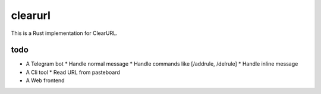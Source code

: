 clearurl
========

This is a Rust implementation for ClearURL.


todo
----

* A Telegram bot
  * Handle normal message
  * Handle commands like [/addrule, /delrule]
  * Handle inline message

* A Cli tool
  * Read URL from pasteboard

* A Web frontend

